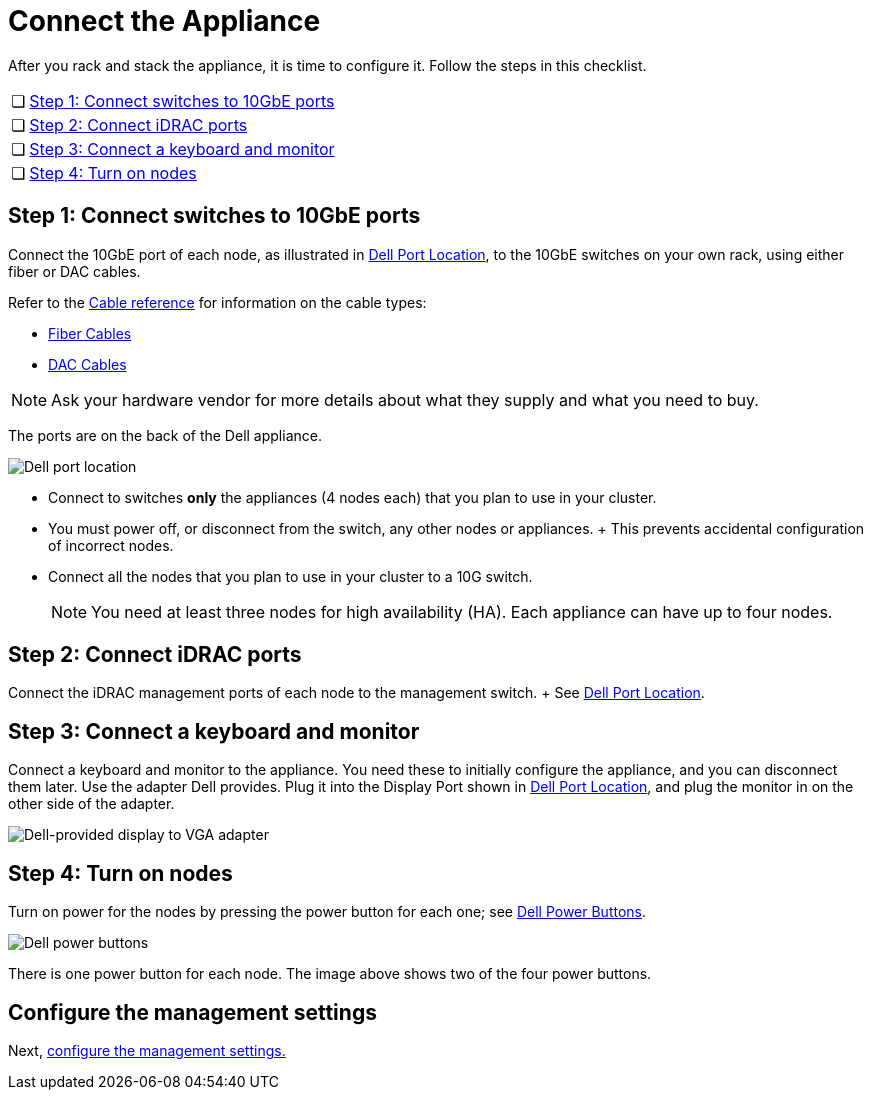 = Connect the Appliance
:last_updated: 3/3/2020
:permalink: /:collection/:path.html
:sidebar: mydoc_sidebar
:summary: Connect your Dell appliance before you can deploy ThoughtSpot.

After you rack and stack the appliance, it is time to configure it.
Follow the steps in this checklist.

[cols="5,95",frame=none,grid=none]
|===
| &#10063;
| <<appliance-step-1,Step 1: Connect switches to 10GbE ports>>

| &#10063;
| <<appliance-step-2,Step 2: Connect iDRAC ports>>

| &#10063;
| <<appliance-step-3,Step 3: Connect a keyboard and monitor>>

| &#10063;
| <<appliance-step-4,Step 4: Turn on nodes>>
|===

[#appliance-step-1]
== Step 1: Connect switches to 10GbE ports

Connect the 10GbE port of each node, as illustrated in <<appliance-port-location,Dell Port Location>>, to the 10GbE switches on your own rack, using either fiber or DAC cables.

Refer to the xref:/appliance/hardware/cable-networking.adoc[Cable reference] for information on the cable types:

* xref:/appliance/hardware/cable-networking.adoc#fiber-cables[Fiber Cables]
* xref:/appliance/hardware/cable-networking.adoc#dac-cables[DAC Cables]

NOTE: Ask your hardware vendor for more details about what they supply and what you need to buy.

The ports are on the back of the Dell appliance.

image:/images/dell-port-location.png[Dell port location]
// {% include image.adoc file="dell-port-location.png" title="Dell port location" alt="The iDRAC management port, the 10GbE Data port, and the Display port are on the back of the appliance. The Display port requires a dongle that Dell provides." caption="Dell port location" %}

* Connect to switches *only* the appliances (4 nodes each) that you plan to use in your cluster.
* You must power off, or disconnect from the switch, any other nodes or appliances.
+   This prevents accidental configuration of incorrect nodes.
* Connect all the nodes that you plan to use in your cluster to a 10G switch.
+

NOTE: You need at least three nodes for high availability (HA).
Each appliance can have up to four nodes.

[#appliance-step-2]
== Step 2: Connect iDRAC ports

Connect the iDRAC management ports of each node to the management switch.
+ See <<appliance-port-location,Dell Port Location>>.

[#appliance-step-3]
== Step 3: Connect a keyboard and monitor

Connect a keyboard and monitor to the appliance.
You need these to initially configure the appliance, and you can disconnect them later.
Use the adapter Dell provides.
Plug it into the Display Port shown in <<appliance-port-location,Dell Port Location>>, and plug the monitor in on the other side of the adapter.

image:/images/dell-monitor-adapter.png[Dell-provided display to VGA adapter]
// {% include image.adoc file="dell-monitor-adapter.png" title="Dell-provided display to VGA adapter" alt="Plug the monitor and keyboard into the display port using the adapter." caption="Dell-provided display to VGA adapter" %}

[#appliance-step-4]
== Step 4: Turn on nodes

Turn on power for the nodes by pressing the power button for each one;
see <<appliance-power-button,Dell Power Buttons>>.

image:/images/dell-power-button.png[Dell power buttons]
// {% include image.adoc file="dell-power-button.png" title="Dell power buttons" alt="The power buttons for the nodes are on the front of the appliance. There is one power button for each node." caption="Dell power buttons" %}

There is one power button for each node.
The image above shows two of the four power buttons.

== Configure the management settings

Next, xref:/appliance/hardware/configure-management-dell.adoc[configure the management settings.]
